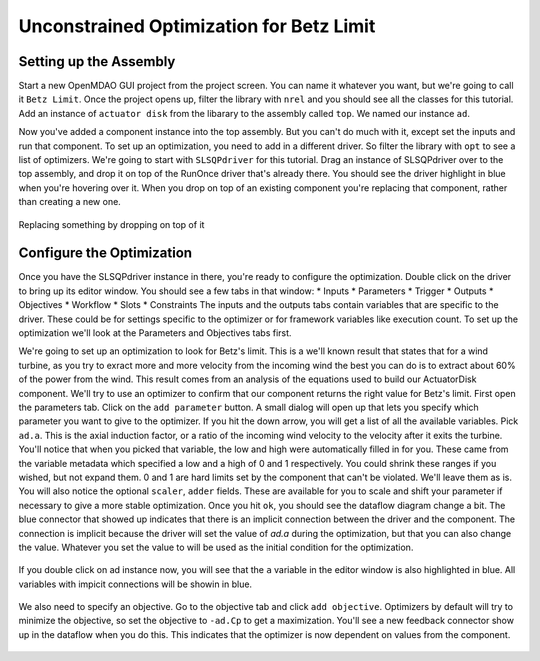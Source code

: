 Unconstrained Optimization for Betz Limit
=============================================================

Setting up the Assembly
-----------------------

Start a new OpenMDAO GUI project from the project screen. You can name it whatever you want, but we're going to 
call it ``Betz Limit``. Once the project opens up, filter the library with ``nrel`` and you should see all the
classes for this tutorial. Add an instance of ``actuator disk`` from the libarary to the assembly called ``top``.
We named our instance ``ad``.  

Now you've added a component instance into the top assembly. But you can't do much with it, except set the inputs 
and run that component. To set up an optimization, you need to add in a different driver. So filter the library with 
``opt`` to see a list of optimizers. We're going to start with ``SLSQPdriver`` for this tutorial. Drag an instance of 
SLSQPdriver over to the top assembly, and drop it on top of the RunOnce driver that's already there. You should 
see the driver highlight in blue when you're hovering over it. When you drop on top of an existing component you're 
replacing that component, rather than creating a new one. 

.. _`relace_driver`:

.. figure:: replace_driver.png
   :align: center

   Replacing something by dropping on top of it

Configure the Optimization
---------------------------
Once you have the SLSQPdriver instance in there, you're ready to configure the optimization. Double click on the driver
to bring up its editor window. You should see a few tabs in that window: 
* Inputs
* Parameters
* Trigger 
* Outputs
* Objectives
* Workflow
* Slots
* Constraints
The inputs and the outputs tabs contain variables that are specific to the driver. These could be for settings specific to the 
optimizer or for framework variables like execution count. To set up the optimization we'll look at the Parameters and Objectives tabs
first.

We're going to set up an optimization to look for Betz's limit. This is a we'll known result that states that for a wind turbine, as you try 
to exract more and more velocity from the incoming wind the best
you can do is to extract about 60% of the power from the wind. This result comes from an analysis of the equations used to build 
our ActuatorDisk component. We'll try to use an optimizer to confirm that our component returns the right value for Betz's limit. First 
open the parameters tab. Click on the ``add parameter`` button. A small dialog will open up that lets you specify which parameter you want 
to give to the optimizer. If you hit the down arrow, you will get a list of all the available variables. Pick ``ad.a``. This is the 
axial induction factor, or a ratio of the incoming wind velocity to the velocity after it exits the turbine. You'll notice that when you 
picked that variable, the low and high were automatically filled in for you. These came from the variable metadata which specified a low and a
high of 0 and 1 respectively. You could shrink these ranges if you wished, but not expand them. 0 and 1 are hard limits set by the component that 
can't be violated. We'll leave them as is. You will also notice the optional ``scaler``, ``adder`` fields. These are available 
for you to scale and shift your parameter if necessary to give a more stable optimization. Once you hit ``ok``, you should see the dataflow 
diagram change a bit. The blue connector that showed up indicates that there is an implicit connection between the driver and the component. 
The connection is implicit because the driver will set the value of `ad.a` during the optimization, but that you can also change the value. 
Whatever you set the value to will be used as the initial condition for the optimization. 


.. figure:: add_parameter.png
    :align: center

If you double click on ad instance now, 
you will see that the ``a`` variable in the editor window is also highlighted in blue. All variables with impicit connections will be
showin in blue. 

.. figure:: connected_var_comp_editor.png
    :align: center

We also need to specify an objective. Go to the objective tab and click ``add objective``. Optimizers by default will 
try to minimize the objective, so set the objective to ``-ad.Cp`` to get a maximization. You'll see a new feedback connector 
show up in the dataflow when you do this. This indicates that the optimizer is now dependent on values from the component. 

.. figure:: feedback.png
    :align: center





